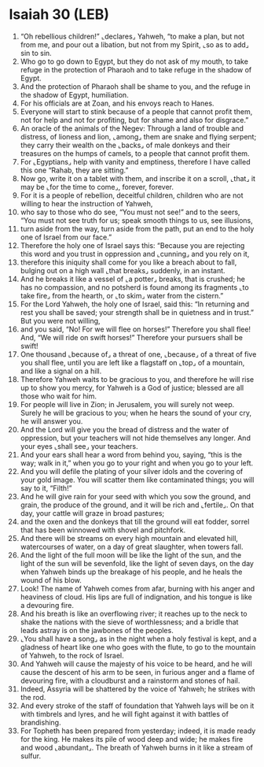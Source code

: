 * Isaiah 30 (LEB)
:PROPERTIES:
:ID: LEB/23-ISA30
:END:

1. “Oh rebellious children!” ⌞declares⌟ Yahweh, “to make a plan, but not from me, and pour out a libation, but not from my Spirit, ⌞so as to add⌟ sin to sin.
2. Who go to go down to Egypt, but they do not ask of my mouth, to take refuge in the protection of Pharaoh and to take refuge in the shadow of Egypt.
3. And the protection of Pharaoh shall be shame to you, and the refuge in the shadow of Egypt, humiliation.
4. For his officials are at Zoan, and his envoys reach to Hanes.
5. Everyone will start to stink because of a people that cannot profit them, not for help and not for profiting, but for shame and also for disgrace.”
6. An oracle of the animals of the Negev: Through a land of trouble and distress, of lioness and lion, ⌞among⌟ them are snake and flying serpent; they carry their wealth on the ⌞backs⌟ of male donkeys and their treasures on the humps of camels, to a people that cannot profit them.
7. For ⌞Egyptians⌟ help with vanity and emptiness, therefore I have called this one “Rahab, they are sitting.”
8. Now go, write it on a tablet with them, and inscribe it on a scroll, ⌞that⌟ it may be ⌞for the time to come⌟, forever, forever.
9. For it is a people of rebellion, deceitful children, children who are not willing to hear the instruction of Yahweh,
10. who say to those who do see, “You must not see!” and to the seers, “You must not see truth for us; speak smooth things to us, see illusions,
11. turn aside from the way, turn aside from the path, put an end to the holy one of Israel from our face.”
12. Therefore the holy one of Israel says this: “Because you are rejecting this word and you trust in oppression and ⌞cunning⌟ and you rely on it,
13. therefore this iniquity shall come for you like a breach about to fall, bulging out on a high wall ⌞that breaks⌟ suddenly, in an instant.
14. And he breaks it like a vessel of ⌞a potter⌟ breaks, that is crushed; he has no compassion, and no potsherd is found among its fragments ⌞to take fire⌟ from the hearth, or ⌞to skim⌟ water from the cistern.”
15. For the Lord Yahweh, the holy one of Israel, said this: “In returning and rest you shall be saved; your strength shall be in quietness and in trust.” But you were not willing,
16. and you said, “No! For we will flee on horses!” Therefore you shall flee! And, “We will ride on swift horses!” Therefore your pursuers shall be swift!
17. One thousand ⌞because of⌟ a threat of one, ⌞because⌟ of a threat of five you shall flee, until you are left like a flagstaff on ⌞top⌟ of a mountain, and like a signal on a hill.
18. Therefore Yahweh waits to be gracious to you, and therefore he will rise up to show you mercy, for Yahweh is a God of justice; blessed are all those who wait for him.
19. For people will live in Zion; in Jerusalem, you will surely not weep. Surely he will be gracious to you; when he hears the sound of your cry, he will answer you.
20. And the Lord will give you the bread of distress and the water of oppression, but your teachers will not hide themselves any longer. And your eyes ⌞shall see⌟ your teachers.
21. And your ears shall hear a word from behind you, saying, “this is the way; walk in it,” when you go to your right and when you go to your left.
22. And you will defile the plating of your silver idols and the covering of your gold image. You will scatter them like contaminated things; you will say to it, “Filth!”
23. And he will give rain for your seed with which you sow the ground, and grain, the produce of the ground, and it will be rich and ⌞fertile⌟. On that day, your cattle will graze in broad pastures;
24. and the oxen and the donkeys that till the ground will eat fodder, sorrel that has been winnowed with shovel and pitchfork.
25. And there will be streams on every high mountain and elevated hill, watercourses of water, on a day of great slaughter, when towers fall.
26. And the light of the full moon will be like the light of the sun, and the light of the sun will be sevenfold, like the light of seven days, on the day when Yahweh binds up the breakage of his people, and he heals the wound of his blow.
27. Look! The name of Yahweh comes from afar, burning with his anger and heaviness of cloud. His lips are full of indignation, and his tongue is like a devouring fire.
28. And his breath is like an overflowing river; it reaches up to the neck to shake the nations with the sieve of worthlessness; and a bridle that leads astray is on the jawbones of the peoples.
29. ⌞You shall have a song⌟ as in the night when a holy festival is kept, and a gladness of heart like one who goes with the flute, to go to the mountain of Yahweh, to the rock of Israel.
30. And Yahweh will cause the majesty of his voice to be heard, and he will cause the descent of his arm to be seen, in furious anger and a flame of devouring fire, with a cloudburst and a rainstorm and stones of hail.
31. Indeed, Assyria will be shattered by the voice of Yahweh; he strikes with the rod.
32. And every stroke of the staff of foundation that Yahweh lays will be on it with timbrels and lyres, and he will fight against it with battles of brandishing.
33. For Topheth has been prepared from yesterday; indeed, it is made ready for the king. He makes its pile of wood deep and wide; he makes fire and wood ⌞abundant⌟. The breath of Yahweh burns in it like a stream of sulfur.
